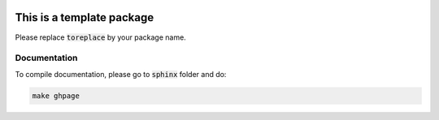 .. image:: https://github.com/ihmeuw-msca/toreplace/workflows/build/badge.svg
    :target: https://github.com/ihmeuw-msca/toreplace/actions

.. image:: https://badge.fury.io/py/toreplace.svg
    :target: https://badge.fury.io/py/toreplace

This is a template package
==========================

Please replace :code:`toreplace` by your package name.

Documentation
-------------

To compile documentation, please go to :code:`sphinx` folder and do:

.. code::

    make ghpage